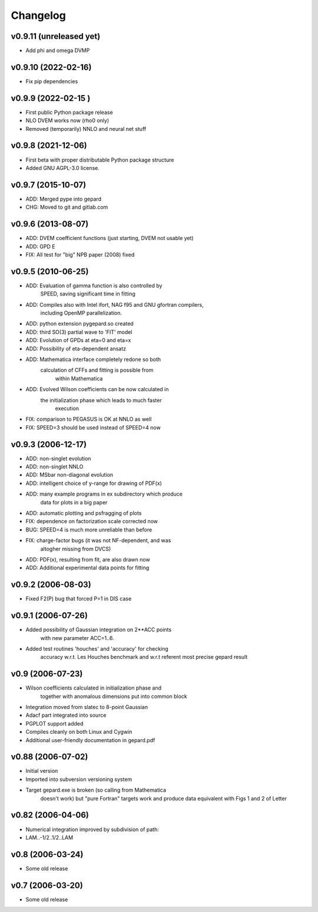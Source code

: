 Changelog
#########

v0.9.11 (unreleased yet)
------------------------

* Add phi and omega DVMP

v0.9.10 (2022-02-16)
--------------------

* Fix pip dependencies

v0.9.9 (2022-02-15 )
-------------------

* First public Python package release
* NLO DVEM works now (rho0 only)
* Removed (temporarily) NNLO and neural net stuff


v0.9.8 (2021-12-06)
-------------------

* First beta with proper distributable Python package structure
* Added GNU AGPL-3.0 license.


v0.9.7 (2015-10-07)
-------------------

* ADD: Merged pype into gepard
* CHG: Moved to git and gitlab.com


v0.9.6 (2013-08-07)
-------------------

* ADD: DVEM coefficient functions (just starting, DVEM not usable yet)
* ADD: GPD E
* FIX: All test for "big" NPB paper (2008) fixed


v0.9.5 (2010-06-25)
-------------------

* ADD: Evaluation of gamma function is also controlled by
	       SPEED, saving significant time in fitting
* ADD: Compiles also with Intel ifort, NAG f95 and GNU gfortran compilers,
	       including OpenMP parallelization.
* ADD: python extension pygepard.so created
* ADD: third SO(3) partial wave to 'FIT' model
* ADD: Evolution of GPDs at eta=0 and eta=x
* ADD: Possibility of eta-dependent ansatz
* ADD: Mathematica interface completely redone so both
	       calculation of CFFs and fitting is possible from
		   within Mathematica
* ADD: Evolved Wilson coefficients can be now calculated in
	       the initialization phase which leads to much faster
		   execution
* FIX: comparison to PEGASUS is OK at NNLO as well
* FIX: SPEED=3 should be used instead of SPEED=4 now


v0.9.3 (2006-12-17)
-------------------

* ADD: non-singlet evolution
* ADD: non-singlet NNLO
* ADD: MSbar non-diagonal evolution
* ADD: intelligent choice of y-range for drawing of PDF(x)
* ADD: many example programs in ex subdirectory which produce
	       data for plots in a big paper
* ADD: automatic plotting and psfragging of plots
* FIX: dependence on factorization scale corrected now
* BUG: SPEED=4 is much more unreliable than before
* FIX: charge-factor bugs (it was not NF-dependent, and was
	       altogher missing from DVCS)
* ADD: PDF(x), resulting from fit, are also drawn now
* ADD: Additional experimental data points for fitting


v0.9.2  (2006-08-03)
--------------------

* Fixed F2(P) bug that forced P=1 in DIS case


v0.9.1  (2006-07-26)
--------------------

* Added possibility of Gaussian integration on 2**ACC points
	  with new parameter ACC=1..6.
* Added test routines 'houches' and 'accuracy' for checking
	  accuracy w.r.t. Les Houches benchmark and w.r.t
	  referent most precise gepard result


v0.9  (2006-07-23)
------------------

* Wilson coefficients calculated in initialization phase and
	  together with anomalous dimensions put into common block
* Integration moved from slatec to 8-point Gaussian
* Adacf part integrated into source
* PGPLOT support added
* Compiles cleanly on both Linux and Cygwin
* Additional user-friendly documentation in gepard.pdf


v0.88  (2006-07-02)
-------------------

* Initial version
* Imported into subversion versioning system
* Target gepard.exe is broken (so calling from Mathematica
		doesn't work) but "pure Fortran" targets work and produce
		data equivalent with Figs 1 and 2 of Letter


v0.82 (2006-04-06)
------------------

* Numerical integration improved by subdivision of path:
* LAM..-1/2..1/2..LAM


v0.8 (2006-03-24)
-----------------

* Some old release


v0.7 (2006-03-20)
-----------------

* Some old release
